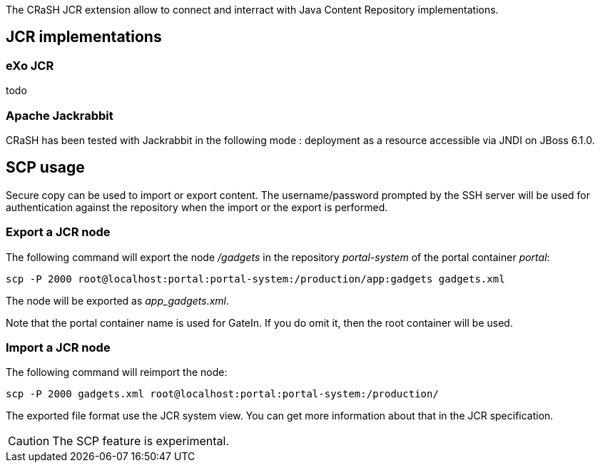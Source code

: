 The CRaSH JCR extension allow to connect and interract with Java Content Repository implementations.

== JCR implementations

=== eXo JCR

todo

=== Apache Jackrabbit

CRaSH has been tested with Jackrabbit in the following mode : deployment as a resource accessible via JNDI on JBoss 6.1.0.

== SCP usage

Secure copy can be used to import or export content. The username/password prompted by the SSH server will be used
for authentication against the repository when the import or the export is performed.

=== Export a JCR node

The following command will export the node _/gadgets_ in the repository _portal-system_
of the portal container _portal_:

----
scp -P 2000 root@localhost:portal:portal-system:/production/app:gadgets gadgets.xml
----

The node will be exported as _app_gadgets.xml_.

Note that the portal container name is used for GateIn. If you do omit it, then the root container will be used.

=== Import a JCR node

The following command will reimport the node:

----
scp -P 2000 gadgets.xml root@localhost:portal:portal-system:/production/
----

The exported file format use the JCR system view. You can get more information about that in the JCR specification.

CAUTION: The SCP feature is experimental.
